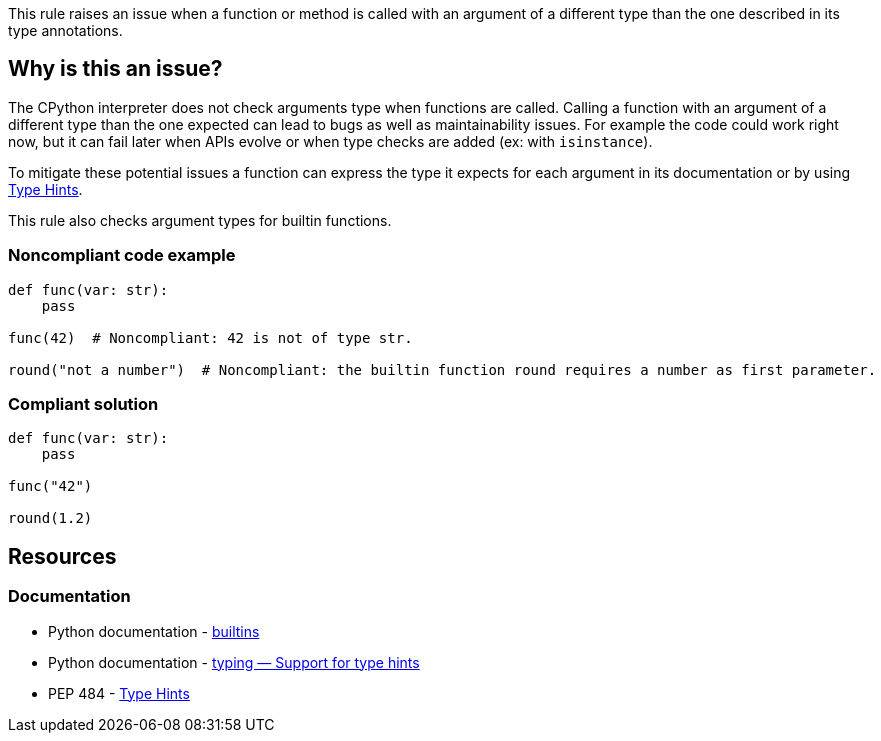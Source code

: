 This rule raises an issue when a function or method is called with an argument of a different type than the one described in its type annotations.

== Why is this an issue?

The CPython interpreter does not check arguments type when functions are called. 
Calling a function with an argument of a different type than the one expected can lead to bugs as well as maintainability issues. 
For example the code could work right now, but it can fail later when APIs evolve or when type checks are added (ex: with ``++isinstance++``).

To mitigate these potential issues a function can express the type it expects for each argument in its documentation or by using https://www.python.org/dev/peps/pep-0484/[Type Hints]. 

This rule also checks argument types for builtin functions.

=== Noncompliant code example

[source,python,diff-id=1,diff-type=noncompliant]
----
def func(var: str):
    pass

func(42)  # Noncompliant: 42 is not of type str.

round("not a number")  # Noncompliant: the builtin function round requires a number as first parameter.
----


=== Compliant solution

[source,python,diff-id=1,diff-type=compliant]
----
def func(var: str):
    pass

func("42")

round(1.2)
----


== Resources

=== Documentation 

* Python documentation - https://docs.python.org/3/library/functions.html#built-in-funcs[builtins]
* Python documentation - https://docs.python.org/3/library/typing.html[typing — Support for type hints]
* PEP 484 - https://www.python.org/dev/peps/pep-0484/[Type Hints]

ifdef::env-github,rspecator-view[]

'''
== Implementation Specification
(visible only on this page)

=== Message

* Change this argument of type XXX; Function FFF expects type YYY


=== Highlighting

Primary: the expression provided as argument

Secondary:

* location: definition of the function called
* message: "Function definition"


endif::env-github,rspecator-view[]
